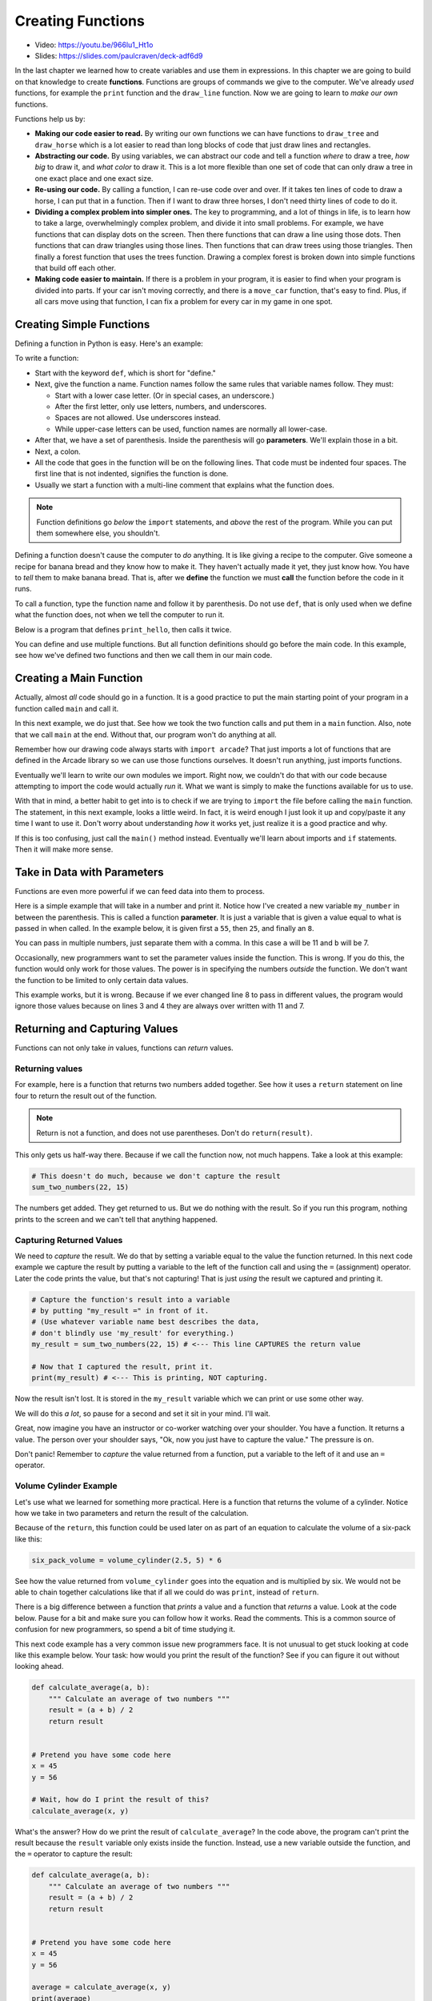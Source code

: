 .. _creating_functions:

Creating Functions
==================

.. image:: ../../images/video.svg
    :class: video-image-h1
    :target: https://youtu.be/966lu1_Ht1o
    :alt: Video link

* Video: https://youtu.be/966lu1_Ht1o
* Slides: https://slides.com/paulcraven/deck-adf6d9

.. image:: teacher.svg
    :width: 50%
    :class: right-image

In the last chapter we learned how to create variables and use
them in expressions. In this chapter we are going to build on
that knowledge to create **functions**. Functions are groups of commands we
give to the computer.
We've already *used* functions, for example the ``print`` function and the ``draw_line``
function. Now we are going to learn to *make our own* functions.

Functions help us by:

* **Making our code easier to read.** By writing our own functions we can
  have functions to ``draw_tree`` and ``draw_horse`` which is a lot easier
  to read than long blocks of code that just draw lines and rectangles.
* **Abstracting our code.** By using variables, we can abstract our code and
  tell a function *where* to draw a tree, *how big* to draw it, and
  *what color* to draw it. This is a lot more flexible than one set of code
  that can only draw a tree in one exact place and one exact size.
* **Re-using our code.** By calling a function, I can re-use code
  over and over. If it takes ten lines of code to draw a horse,
  I can put that in a function. Then if I want to draw three horses,
  I don't need thirty lines of code to do it.
* **Dividing a complex problem into simpler ones.** The key to programming, and
  a lot of things in life, is to learn how to take a large, overwhelmingly
  complex problem, and divide it into small problems.
  For example,
  we have functions that can display dots on the screen. Then there
  functions that can draw a line using those dots. Then functions that
  can draw triangles using those lines. Then functions that can draw
  trees using those triangles. Then finally a forest function that
  uses the trees function. Drawing a complex forest is
  broken down into simple functions that build off each other.
* **Making code easier to maintain.** If there is a problem in your program,
  it is easier to find when your program is divided into parts. If your
  car isn't moving correctly, and there is a ``move_car`` function, that's
  easy to find. Plus, if all cars move using that function, I can fix
  a problem for every car in my game in one spot.

Creating Simple Functions
-------------------------

Defining a function in Python is easy. Here's an example:

.. code-block:: python
    :linenos:
    :caption: Defining a function.

    def print_hello():
        """ This is a comment that describes the function. """
        print("Hello!")

To write a function:

* Start with the keyword ``def``, which is short for "define."
* Next, give the function a name. Function names follow the same
  rules that variable names follow. They must:

  * Start with a lower case letter. (Or in special cases, an underscore.)
  * After the first letter, only use letters, numbers, and underscores.
  * Spaces are not allowed. Use underscores instead.
  * While upper-case letters can be used, function names are normally all
    lower-case.

* After that, we have a set of parenthesis. Inside the parenthesis will go
  **parameters**. We'll explain those in a bit.
* Next, a colon.
* All the code that goes in the function will be on the following lines.
  That code must be indented four spaces.
  The first line that is not indented, signifies the function is done.
* Usually we start a function with a multi-line comment that explains what
  the function does.

.. Note::

    Function definitions go *below* the ``import`` statements, and *above* the
    rest of the program. While you can put them somewhere else, you shouldn't.

Defining a function doesn't cause the computer to *do* anything. It is like
giving a recipe to the computer. Give someone a recipe for banana bread
and they know how to make it. They haven't actually made it yet, they
just know how.
You have to *tell* them to make banana bread.
That is, after we **define** the function
we must **call** the function before the code in it runs.

To call a function, type the function name and follow it by parenthesis.
Do not use ``def``, that is only used when we define what the function does,
not when we tell the computer to run it.

Below is a program that defines ``print_hello``, then
calls it twice.

.. code-block:: python
    :linenos:
    :caption: Defining and calling a function.

    def print_hello():
        """ This is a comment that describes the function. """
        print("Hello!")

    # This calls our function twice.
    print_hello()
    print_hello()


You can define and use multiple functions. But all function definitions should
go before the main code. In this example, see how we've defined two
functions and then we call them in our main code.

.. code-block:: python
    :linenos:
    :caption: Defining and calling multiple functions.

    def print_hello():
        print("Hello!")


    def print_goodbye():
        print("Bye!")

    # Here is the main code, after all the function
    # definitions.
    print_hello()
    print_goodbye()

.. _create-main-function:

Creating a Main Function
------------------------

Actually, almost *all* code should go in a function. It is a good practice
to put the main starting point of your program in a function called ``main``
and call it.

In this next example, we do just that. See how we took the two function
calls and put them in a ``main`` function. Also, note that we call ``main``
at the end. Without that, our program won't do anything at all.

.. code-block:: python
    :emphasize-lines: 9-12, 15-16
    :linenos:
    :caption: Using a ``main`` function.

    def print_hello():
        print("Hello!")


    def print_goodbye():
        print("Bye!")


    def main():
        """ This is my main program function """
        print_hello()
        print_goodbye()


    # Call (run) the main function
    main()

Remember how our drawing code always starts with ``import arcade``? That
just imports a lot of functions that are defined in the Arcade library
so we can use those functions ourselves. It doesn't run anything, just
imports functions.

Eventually we'll learn to write our own modules we import. Right now,
we couldn't do that with our code because attempting to import the code
would actually *run* it. What we want is simply to make the functions
available for us to use.

With that in mind, a better habit to get into is to check if we are
trying to ``import`` the file before calling the ``main`` function.
The statement, in this next example, looks a little weird.
In fact, it is weird enough I just look it up and copy/paste it any
time I want to use it. Don't worry about understanding *how* it works yet,
just realize it is a good practice and why.

.. code-block:: python
    :linenos:
    :caption: Check to make sure we aren't importing the file before calling ``main``.
    :emphasize-lines: 14-17

    def print_hello():
        print("Hello!")


    def print_goodbye():
        print("Bye!")


    def main():
        print_hello()
        print_goodbye()


    # Only run the main function if we are running this file. Don't run it
    # if we are importing this file.
    if __name__ == "__main__":
        main()

If this is too confusing, just call the ``main()`` method instead. Eventually
we'll learn about imports and ``if`` statements. Then it will make more sense.

Take in Data with Parameters
----------------------------

.. image:: data.svg
    :width: 45%
    :class: right-image

Functions are even more powerful if we can feed data into them to process.

Here is a simple example that will take in a number and print it. Notice how
I've created a new variable ``my_number`` in between the parenthesis.
This is called a function **parameter**. It is just a variable that
is given a value equal to what is passed in when called.
In the example below, it
is given first a ``55``, then ``25``, and finally an ``8``.

.. code-block:: python
    :linenos:

    def print_number(my_number):
        print(my_number)


    print_number(55)
    print_number(25)
    print_number(8)

You can pass in multiple numbers, just separate them with a comma. In
this case ``a`` will be 11 and ``b`` will be 7.

.. code-block:: python
    :linenos:

    def add_numbers(a, b):
        print(a + b)


    add_numbers(11, 7)

Occasionally, new programmers want to set the parameter values inside the
function. This is wrong. If you do this, the function would only work for those values.
The power is in specifying the numbers *outside* the function. We don't want
the function to be limited to only certain data values.

This example works, but it is wrong. Because if we ever changed line 8 to
pass in different values, the program would ignore those values because on
lines 3 and 4 they are always over written with 11 and 7.

.. code-block:: python
    :linenos:

    # This is wrong
    def add_numbers(a, b):
        a = 11
        b = 7
        print(a + b)


    add_numbers(11, 7)

Returning and Capturing Values
------------------------------

Functions can not only take *in* values, functions can *return* values.

.. _returning-values:

Returning values
^^^^^^^^^^^^^^^^

For example, here is a function that returns two numbers added together.
See how it uses a ``return`` statement on line four to return the result out of the
function.

.. code-block:: python
    :linenos:

    # Add two numbers and return the results
    def sum_two_numbers(a, b):
        result = a + b
        return result

.. note::
    Return is not a function, and does not use parentheses. Don't do
    ``return(result)``.

This only gets us half-way there. Because if we call the function now, not
much happens. Take a look at this example:

.. code-block:: python

    # This doesn't do much, because we don't capture the result
    sum_two_numbers(22, 15)

The numbers get added. They get returned to us. But we do
nothing with the result. So if you run this program, nothing
prints to the screen and we can't tell that anything happened.

.. _capturing_returned_values:

Capturing Returned Values
^^^^^^^^^^^^^^^^^^^^^^^^^

.. image:: catch.svg
    :width: 22%
    :class: right-image

We need to *capture* the result. We do that by setting a variable equal to
the value the function returned. In this next code example we capture the result by
putting a variable to the left of the function call and using the ``=`` (assignment)
operator. Later the code prints the value, but that's not capturing! That is
just *using* the result we captured and printing it.

.. code-block:: python

    # Capture the function's result into a variable
    # by putting "my_result =" in front of it.
    # (Use whatever variable name best describes the data,
    # don't blindly use 'my_result' for everything.)
    my_result = sum_two_numbers(22, 15) # <--- This line CAPTURES the return value

    # Now that I captured the result, print it.
    print(my_result) # <--- This is printing, NOT capturing.

Now the result isn't lost. It is stored in the ``my_result`` variable
which we can print or use some other way.

We will do this *a lot*, so pause for a second and set it sit in your mind.
I'll wait.

Great, now imagine you have an instructor or co-worker watching over your shoulder.
You have a function. It returns a value. The person over your shoulder says,
"Ok, now you just have to capture the value." The pressure is on.

Don't panic! Remember to *capture*
the value returned from a function, put a variable to the left of it and
use an ``=`` operator.

Volume Cylinder Example
^^^^^^^^^^^^^^^^^^^^^^^

.. image:: cans.svg
    :width: 35%
    :class: right-image

Let's use what we learned for something more practical.
Here is a function that returns the volume of a cylinder.
Notice how we take in two parameters and return the result of the
calculation.

.. code-block:: python
    :linenos:

    def volume_cylinder(radius, height):
        pi = 3.141592653589
        volume = pi * radius ** 2 * height
        return volume

Because of the ``return``, this function could be used later on as part of an
equation to calculate the volume of a six-pack like this:

.. code-block:: python

    six_pack_volume = volume_cylinder(2.5, 5) * 6

See how the value returned from ``volume_cylinder`` goes into the equation and is
multiplied by six. We would not be able to chain together calculations like
that if all we could do was ``print``, instead of ``return``.

There is a big difference between a function that *prints* a value and a
function that *returns* a value. Look at the code below. Pause for a bit
and make sure you can follow how it works. Read the comments. This is
a common source of confusion for new programmers, so spend a bit of time
studying it.

.. code-block:: python
    :linenos:

    # This function will print the result
    def sum_print(a, b):
        result = a + b
        print(result)


    # This function will return the result
    def sum_return(a, b):
        result = a + b
        return result


    # This code prints the sum of 4+4, because the function has a print
    sum_print(4, 4)

    # This code prints nothing, because the function returns, and doesn't print
    sum_return(4, 4)

    # This code will not set x1 to the sum.
    # The sum_print function does not have a return statement, so it returns
    # nothing!
    # x1 actually gets a value of 'None' because nothing was returned
    x1 = sum_print(4, 4)
    print("x1 =", x1)

    # This will set x2 to the sum and print it properly.
    x2 = sum_return(4, 4)
    print("x2 =", x2)

This next code example has a very common issue new programmers face.
It is not unusual to get stuck looking at
code like this example below. Your task: how would you print the result of the
function?
See if you can figure it out without looking ahead.

.. code-block:: python

    def calculate_average(a, b):
        """ Calculate an average of two numbers """
        result = (a + b) / 2
        return result


    # Pretend you have some code here
    x = 45
    y = 56

    # Wait, how do I print the result of this?
    calculate_average(x, y)

What's the answer?
How do we print the result of ``calculate_average``?
In the code above, the program can't print
the result because the ``result`` variable only exists inside the function.
Instead, use
a new variable outside the function, and the ``=`` operator
to capture the result:

.. code-block:: python

    def calculate_average(a, b):
        """ Calculate an average of two numbers """
        result = (a + b) / 2
        return result


    # Pretend you have some code here
    x = 45
    y = 56

    average = calculate_average(x, y)
    print(average)

Documenting Functions
---------------------

.. image:: document.svg
    :width: 25%
    :class: right-image

Functions in Python typically have a comment as the first statement of the
function. This comment is delimited using three double quotes, and is called a
**docstring**. In this case, the docstring is on line 2:

.. code-block:: python
    :linenos:
    :emphasize-lines: 2

    def volume_cylinder(radius, height):
        """Returns volume of a cylinder given radius, height."""
        pi = 3.141592653589
        volume = pi * radius ** 2 * height
        return volume

The great thing about using docstrings in functions is that the comment can be
pulled out and put into a website.
That can be part of a larger website that documents your code.
For example,
`here is the documentation for drawing a circle <https://api.arcade.academy/en/latest/arcade.html#arcade.draw_circle_outline>`_,
generated
automatically from the function comment. In fact, everything on that page is
automatically generated.
Most languages have similar tools that can help make documenting a breeze.
This can save a lot of time as you start working on larger programs.

Variable Scope
--------------

.. image:: telescope.svg
    :width: 25%
    :class: right-image

The use of functions introduces the concept of **scope**. Scope is where in the
code a variable is "alive" and can be accessed. For example, look at the code
below:

.. code-block:: python

    # Define a simple function that sets
    # x equal to 22
    def f():
        x = 22


    # Call the function
    f()
    # This fails, x only exists in f()
    print(x)

The last line will generate an error because ``x`` only exists inside of the ``f()``
function. Every heard the phrase "What happens in Vegas, stays in Vegas?"
Well, variables created in a function stay in the function.
The variable is created when ``f()`` is called and the memory it uses is
freed as soon as ``f()`` finishes.

Here's where it gets complicated.
A more confusing rule is how to access variables created *outside* of the ``f()``
function. In the following code, ``x`` is created before the ``f()`` function, and
thus can be read from inside the ``f()`` function.

.. code-block:: python

    # Create the x variable and set to 44
    x = 44


    # Define a simple function that prints x
    def f():
        print(x)


    # Call the function
    f()

Variables created ahead of a function may be read inside of the function only
if the function does not *change* the value. This code, very similar to the code
above, will fail. The computer will claim it doesn't know what ``x`` is.

.. code-block:: python

    # Create the x variable and set to 44
    x = 44


    # Define a simple function that prints x
    def f():
        x += 1
        print(x)


    # Call the function
    f()

Pass-by-Copy
------------

.. image:: copy.svg
    :width: 15%
    :class: right-image

When you call a function and set a value to a function parameter,
that value is a *copy* of the original. For example take a look at this
code:

.. code-block:: python

    # Define a simple function that prints x
    def f(x):
        x += 1
        print(x)


    # Set y
    y = 10
    # Call the function
    f(y)
    # Print y to see if it changed
    print(y)

The value of ``y`` does not change, even though the ``f()`` function increases the
value passed to it. Each of the variables listed as a parameter in a function
is a brand new variable. The value of that variable is copied from where it is
called.

This is reasonably straight forward in the prior example. Where it gets
confusing is if both the code that calls the function and the function itself
have variables named the same. The code below is identical to the prior listing,
but rather than use ``y`` it uses ``x``.

.. code-block:: python

    # Define a simple function that prints x
    def f(x):
        x += 1
        print(x)


    # Set x
    x = 10
    # Call the function
    f(x)
    # Print x to see if it changed
    print(x)

The output is the same as the program that uses y. Even though both the
function and the surrounding code use x for a variable name, there are
actually two different variables. There is the variable x that exists
inside of the function, and a different variable x that exists outside
the function.

Functions Calling Functions
---------------------------

For each of the examples below, think about what would print. Check to see
if you are right. If you didn't guess correctly, spend to the time to
understand why.

Example 1
^^^^^^^^^

In this example, note that if you don't use a function, it doesn't run.

.. code-block:: python

    # Example 1
    def a():
        print("A")


    def b():
        print("B")


    def c():
        print("C")


    a()

Example 2
^^^^^^^^^

.. code-block:: python

    # Example 2
    def a():
        b()
        print("A")


    def b():
        c()
        print("B")


    def c():
        print("C")


    a()


Example 3
^^^^^^^^^

.. code-block:: python

    # Example 3
    def a():
        print("A")
        b()


    def b():
        print("B")
        c()


    def c():
        print("C")


    a()

Example 4
^^^^^^^^^

.. code-block:: python

    # Example 4
    def a():
        print("A start")
        b()
        print("A end")


    def b():
        print("B start")
        c()
        print("B end")


    def c():
        print("C start and end")


    a()


Example 5
^^^^^^^^^

.. code-block:: python

    # Example 5
    def a(x):
        print("A start, x =", x)
        b(x + 1)
        print("A end, x =", x)


    def b(x):
        print("B start, x =", x)
        c(x + 1)
        print("B end, x =", x)


    def c(x):
        print("C start and end, x =", x)


    a(5)

Example 6
^^^^^^^^^

While line 3 of this example increases ``x``, the ``x`` variable in the function is a different variable than the
``x`` that is in the rest of the program. So that ``x`` never changes.

.. code-block:: python

    # Example 6
    def a(x):
        x = x + 1


    x = 3
    a(x)

    print(x)

Example 7
^^^^^^^^^

This example is similar to the prior example, but we ``return x`` at the end. Turns out, it doesn't matter. Because we
never do anything with the return value. So the global variable ``x`` still doesn't increase. See the next example.

.. code-block:: python

    # Example 7
    def a(x):
        x = x + 1
        return x


    x = 3
    a(x)

    print(x)

Example 8
^^^^^^^^^

This example take the value returned from ``a`` and stores it back into ``x``. How? By doing ``x = a(x)`` instead of
just ``a(x)``.

.. code-block:: python

    # Example 8
    def a(x):
        x = x + 1
        return x


    x = 3
    x = a(x)

    print(x)

Example 9
^^^^^^^^^

.. code-block:: python

    # Example 9
    def a(x, y):
        x = x + 1
        y = y + 1
        print(x, y)


    x = 10
    y = 20
    a(y, x)

Example 10
^^^^^^^^^^

While you can have two ``return`` statements in a function, once you hit the first ``return`` the function ends. In
this case, ``return y`` never runs, because we already returned from the function in the prior line.

.. code-block:: python

    # Example 10
    def a(x, y):
        x = x + 1
        y = y + 1
        return x
        return y


    x = 10
    y = 20
    z = a(x, y)

    print(z)

Example 11
^^^^^^^^^^

This is not something you can do in every programming language. You can return two values by using a comma and listing them.

.. code-block:: python

    # Example 11
    def a(x, y):
        x = x + 1
        y = y + 1
        return x, y


    x = 10
    y = 20
    z = a(x, y)

    print(z)

Example 12
^^^^^^^^^^

If you return two values out of a function, you can capture them this way.

.. code-block:: python

    # Example 12
    def a(x, y):
        x = x + 1
        y = y + 1
        return x, y


    x = 10
    y = 20
    x2, y2 = a(x, y) # Most computer languages don't support this

    print(x2)
    print(y2)

Example 13
^^^^^^^^^^

.. code-block:: python

    # Example 13
    def a(my_data):
        print("function a, my_data =  ", my_data)
        my_data = 20
        print("function a, my_data =  ", my_data)


    my_data = 10

    print("global scope, my_data =", my_data)
    a(my_data)
    print("global scope, my_data =", my_data)

Example 14
^^^^^^^^^^

We will talk more about these next two examples when we talk about "lists" and "classes" later. These examples don't
operate like you might expect at first. Take a look and see what is different. We'll explain why it works differently
later.

.. code-block:: python

    # Example 14
    def a(my_list):
        print("function a, list =  ", my_list)
        my_list = [10, 20, 30]
        print("function a, list =  ", my_list)


    my_list = [5, 2, 4]

    print("global scope, list =", my_list)
    a(my_list)
    print("global scope, list =", my_list)

Example 15
^^^^^^^^^^

.. code-block:: python

    # Example 15
    # New concept!
    # Covered in more detail in a later chapter
    def a(my_list):
        print("function a, list =  ", my_list)
        my_list[0] = 1000
        print("function a, list =  ", my_list)


    my_list = [5, 2, 4]

    print("global scope, list =", my_list)
    a(my_list)
    print("global scope, list =", my_list)


Review
------

This chapter was all about **functions**.
We learned how to define functions using the ``def`` keyword.
We can call functions just by using the function name followed by parenthesis.
Functions can take in data by using **parameters**.
Functions return data using the ``return`` statement.
We can capture that data by setting a variable equal to the function call.
Functions can be documented with comments.
Variables created inside a function cannot be accessed outside the function.
Parameter variables contain *copies* of the original data and can be modified without
changing the original.
Functions can call other functions, which can call yet more functions.

Online Coding Problems
^^^^^^^^^^^^^^^^^^^^^^

Practice on-line by completing the first set of coding problems available here:

https://repl.it/community/classrooms/174286

All problems beginning with ``02`` can be done with the knowledge from this
chapter.
